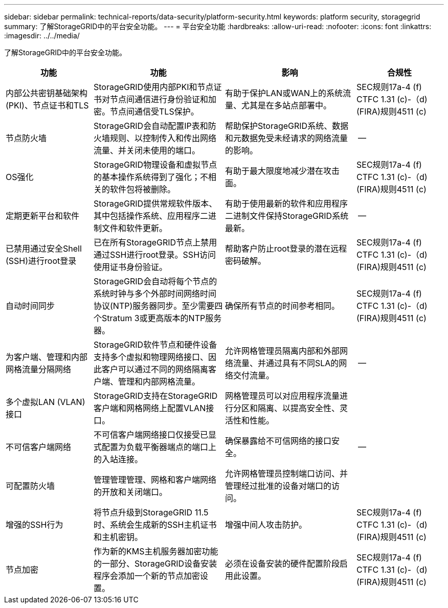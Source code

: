 ---
sidebar: sidebar 
permalink: technical-reports/data-security/platform-security.html 
keywords: platform security, storagegrid 
summary: 了解StorageGRID中的平台安全功能。 
---
= 平台安全功能
:hardbreaks:
:allow-uri-read: 
:nofooter: 
:icons: font
:linkattrs: 
:imagesdir: ../../media/


[role="lead"]
了解StorageGRID中的平台安全功能。

[cols="20,30a,30,20"]
|===
| 功能 | 功能 | 影响 | 合规性 


| 内部公共密钥基础架构(PKI)、节点证书和TLS  a| 
StorageGRID使用内部PKI和节点证书对节点间通信进行身份验证和加密。节点间通信受TLS保护。
| 有助于保护LAN或WAN上的系统流量、尤其是在多站点部署中。 | SEC规则17a-4 (f) CTFC 1.31 (c)-（d)(FIRA)规则4511 (c) 


| 节点防火墙  a| 
StorageGRID会自动配置IP表和防火墙规则、以控制传入和传出网络流量、并关闭未使用的端口。
| 帮助保护StorageGRID系统、数据和元数据免受未经请求的网络流量的影响。 | -- 


| OS强化  a| 
StorageGRID物理设备和虚拟节点的基本操作系统得到了强化；不相关的软件包将被删除。
| 有助于最大限度地减少潜在攻击面。 | SEC规则17a-4 (f) CTFC 1.31 (c)-（d)(FIRA)规则4511 (c) 


| 定期更新平台和软件  a| 
StorageGRID提供常规软件版本、其中包括操作系统、应用程序二进制文件和软件更新。
| 有助于使用最新的软件和应用程序二进制文件保持StorageGRID系统最新。 | -- 


| 已禁用通过安全Shell (SSH)进行root登录  a| 
已在所有StorageGRID节点上禁用通过SSH进行root登录。SSH访问使用证书身份验证。
| 帮助客户防止root登录的潜在远程密码破解。 | SEC规则17a-4 (f) CTFC 1.31 (c)-（d)(FIRA)规则4511 (c) 


| 自动时间同步  a| 
StorageGRID会自动将每个节点的系统时钟与多个外部时间网络时间协议(NTP)服务器同步。至少需要四个Stratum 3或更高版本的NTP服务器。
| 确保所有节点的时间参考相同。 | SEC规则17a-4 (f) CTFC 1.31 (c)-（d)(FIRA)规则4511 (c) 


| 为客户端、管理和内部网格流量分隔网络  a| 
StorageGRID软件节点和硬件设备支持多个虚拟和物理网络接口、因此客户可以通过不同的网络隔离客户端、管理和内部网格流量。
| 允许网格管理员隔离内部和外部网络流量、并通过具有不同SLA的网络交付流量。 | -- 


| 多个虚拟LAN (VLAN)接口  a| 
StorageGRID支持在StorageGRID客户端和网格网络上配置VLAN接口。
| 网格管理员可以对应用程序流量进行分区和隔离、以提高安全性、灵活性和性能。 |  


| 不可信客户端网络  a| 
不可信客户端网络接口仅接受已显式配置为负载平衡器端点的端口上的入站连接。
| 确保暴露给不可信网络的接口安全。 | -- 


| 可配置防火墙  a| 
管理管理管理、网格和客户端网络的开放和关闭端口。
| 允许网格管理员控制端口访问、并管理经过批准的设备对端口的访问。 |  


| 增强的SSH行为  a| 
将节点升级到StorageGRID 11.5时、系统会生成新的SSH主机证书和主机密钥。
| 增强中间人攻击防护。 | SEC规则17a-4 (f) CTFC 1.31 (c)-（d)(FIRA)规则4511 (c) 


| 节点加密  a| 
作为新的KMS主机服务器加密功能的一部分、StorageGRID设备安装程序会添加一个新的节点加密设置。
| 必须在设备安装的硬件配置阶段启用此设置。 | SEC规则17a-4 (f) CTFC 1.31 (c)-（d)(FIRA)规则4511 (c) 
|===